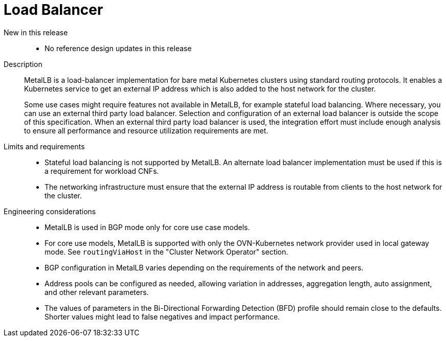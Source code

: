 // Module included in the following assemblies:
//
// * telco_ref_design_specs/core/telco-core-ref-design-components.adoc

:_mod-docs-content-type: REFERENCE
[id="telco-core-load-balancer_{context}"]
= Load Balancer

New in this release::

* No reference design updates in this release

Description::

MetalLB is a load-balancer implementation for bare metal Kubernetes clusters using standard routing protocols. It enables a Kubernetes service to get an external IP address which is also added to the host network for the cluster.
+
Some use cases might require features not available in MetalLB, for example stateful load balancing. Where necessary, you can use an external third party load balancer. Selection and configuration of an external load balancer is outside the scope of this specification. When an external third party load balancer is used, the integration effort must include enough analysis to ensure all performance and resource utilization requirements are met.

Limits and requirements::

* Stateful load balancing is not supported by MetalLB. An alternate load balancer implementation must be used if this is a requirement for workload CNFs.
* The networking infrastructure must ensure that the external IP address is routable from clients to the host network for the cluster.

Engineering considerations::
* MetalLB is used in BGP mode only for core use case models.
* For core use models, MetalLB is supported with only the OVN-Kubernetes network provider used in local gateway mode. See `routingViaHost` in the "Cluster Network Operator" section.
* BGP configuration in MetalLB varies depending on the requirements of the network and peers.
* Address pools can be configured as needed, allowing variation in addresses, aggregation length, auto assignment, and other relevant parameters.
* The values of parameters in the Bi-Directional Forwarding Detection (BFD) profile should remain close to the defaults. Shorter values might lead to false negatives and impact performance.
